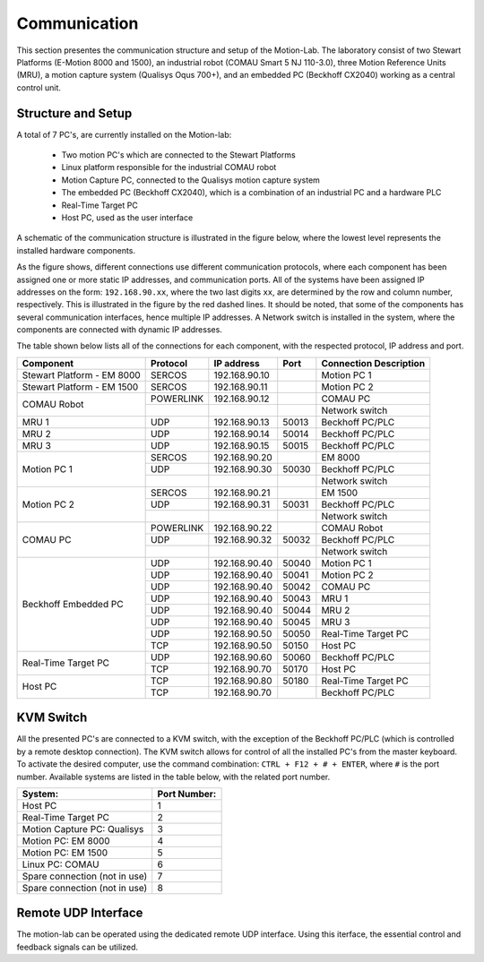 .. _com:

Communication
#############

This section presentes the communication structure and setup of the Motion-Lab.
The laboratory consist of two Stewart Platforms (E-Motion 8000 and 1500),
an industrial robot (COMAU Smart 5 NJ 110-3.0), three Motion Reference Units (MRU),
a motion capture system (Qualisys Oqus 700+),
and an embedded PC (Beckhoff CX2040) working as a central control unit.

Structure and Setup
-------------------

A total of 7 PC's, are currently installed on the Motion-lab:

    * Two motion PC's which are connected to the Stewart Platforms
    * Linux platform responsible for the industrial COMAU robot
    * Motion Capture PC, connected to the Qualisys motion capture system
    * The embedded PC (Beckhoff CX2040), which is a combination of an industrial PC and a hardware PLC
    * Real-Time Target PC
    * Host PC, used as the user interface

A schematic of the communication structure is illustrated in the figure below, 
where the lowest level represents the installed hardware components.

.. image:: /img/communication_setup_schematic.svg

As the figure shows, different connections use different communication protocols, 
where each component has been assigned one or more static IP addresses, and communication ports. 
All of the systems have been assigned IP addresses on the form: ``192.168.90.xx``, 
where the two last digits ``xx``, are determined by the row and column number, respectively.
This is illustrated in the figure by the red dashed lines. 
It should be noted, that some of the components has several communication interfaces, 
hence multiple IP addresses.
A Network switch is installed in the system, where the components are connected with dynamic IP addresses.

The table shown below lists all of the connections for each component, with the respected protocol, IP address and port.

+---------------------------+----------+--------------+------+-----------------------+
| Component                 | Protocol | IP address   | Port | Connection Description|
+===========================+==========+==============+======+=======================+
| Stewart Platform - EM 8000| SERCOS   | 192.168.90.10|      | Motion PC 1           |
+---------------------------+----------+--------------+------+-----------------------+
| Stewart Platform - EM 1500| SERCOS   | 192.168.90.11|      | Motion PC 2           |
+---------------------------+----------+--------------+------+-----------------------+
| COMAU Robot               | POWERLINK| 192.168.90.12|      | COMAU PC              |
|                           +----------+--------------+------+-----------------------+
|                           |          |              |      | Network switch        |
+---------------------------+----------+--------------+------+-----------------------+
| MRU 1                     | UDP      | 192.168.90.13| 50013| Beckhoff PC/PLC       |
+---------------------------+----------+--------------+------+-----------------------+
| MRU 2                     | UDP      | 192.168.90.14| 50014| Beckhoff PC/PLC       |
+---------------------------+----------+--------------+------+-----------------------+
| MRU 3                     | UDP      | 192.168.90.15| 50015| Beckhoff PC/PLC       |
+---------------------------+----------+--------------+------+-----------------------+
| Motion PC 1               | SERCOS   | 192.168.90.20|      | EM 8000               |
|                           +----------+--------------+------+-----------------------+
|                           | UDP      | 192.168.90.30| 50030| Beckhoff PC/PLC       |
|                           +----------+--------------+------+-----------------------+
|                           |          |              |      | Network switch        |
+---------------------------+----------+--------------+------+-----------------------+
| Motion PC 2               | SERCOS   | 192.168.90.21|      | EM 1500               |
|                           +----------+--------------+------+-----------------------+
|                           | UDP      | 192.168.90.31| 50031| Beckhoff PC/PLC       |
|                           +----------+--------------+------+-----------------------+
|                           |          |              |      | Network switch        |
+---------------------------+----------+--------------+------+-----------------------+
| COMAU PC                  | POWERLINK| 192.168.90.22|      | COMAU Robot           |
|                           +----------+--------------+------+-----------------------+
|                           | UDP      | 192.168.90.32| 50032| Beckhoff PC/PLC       |
|                           +----------+--------------+------+-----------------------+
|                           |          |              |      | Network switch        |
+---------------------------+----------+--------------+------+-----------------------+
| Beckhoff Embedded PC      | UDP      | 192.168.90.40| 50040| Motion PC 1           |
|                           +----------+--------------+------+-----------------------+
|                           | UDP      | 192.168.90.40| 50041| Motion PC 2           |
|                           +----------+--------------+------+-----------------------+
|                           | UDP      | 192.168.90.40| 50042| COMAU PC              |
|                           +----------+--------------+------+-----------------------+
|                           | UDP      | 192.168.90.40| 50043| MRU 1                 |
|                           +----------+--------------+------+-----------------------+
|                           | UDP      | 192.168.90.40| 50044| MRU 2                 |
|                           +----------+--------------+------+-----------------------+
|                           | UDP      | 192.168.90.40| 50045| MRU 3                 |
|                           +----------+--------------+------+-----------------------+
|                           | UDP      | 192.168.90.50| 50050| Real-Time Target PC   |
|                           +----------+--------------+------+-----------------------+
|                           | TCP      | 192.168.90.50| 50150| Host PC               |
+---------------------------+----------+--------------+------+-----------------------+
| Real-Time Target PC       | UDP      | 192.168.90.60| 50060| Beckhoff PC/PLC       |
|                           +----------+--------------+------+-----------------------+
|                           | TCP      | 192.168.90.70| 50170| Host PC               |
+---------------------------+----------+--------------+------+-----------------------+
| Host PC                   | TCP      | 192.168.90.80| 50180| Real-Time Target PC   |
|                           +----------+--------------+------+-----------------------+
|                           | TCP      | 192.168.90.70|      | Beckhoff PC/PLC       |
+---------------------------+----------+--------------+------+-----------------------+


KVM Switch
----------

All the presented PC's are connected to a KVM switch, with the exception of the Beckhoff PC/PLC (which is controlled by a remote desktop connection).
The KVM switch allows for control of all the installed PC's from the master keyboard. 
To activate the desired computer, use the command combination: ``CTRL + F12 + # + ENTER``, where ``#`` is the port number.
Available systems are listed in the table below, with the related port number.

+-------------------------------+--------------+
| System:                       | Port Number: |
+===============================+==============+
| Host PC                       |       1      |
+-------------------------------+--------------+
| Real-Time Target PC           |       2      |
+-------------------------------+--------------+
| Motion Capture PC:  Qualisys  |       3      |
+-------------------------------+--------------+
| Motion PC: EM 8000            |       4      |
+-------------------------------+--------------+
| Motion PC: EM 1500            |       5      |
+-------------------------------+--------------+
| Linux PC:  COMAU              |       6      |
+-------------------------------+--------------+
| Spare connection (not in use) |       7      |
+-------------------------------+--------------+
| Spare connection (not in use) |       8      |
+-------------------------------+--------------+


Remote UDP Interface
--------------------
The motion-lab can be operated using the dedicated remote UDP interface. Using this
iterface, the essential control and feedback signals can be utilized.
